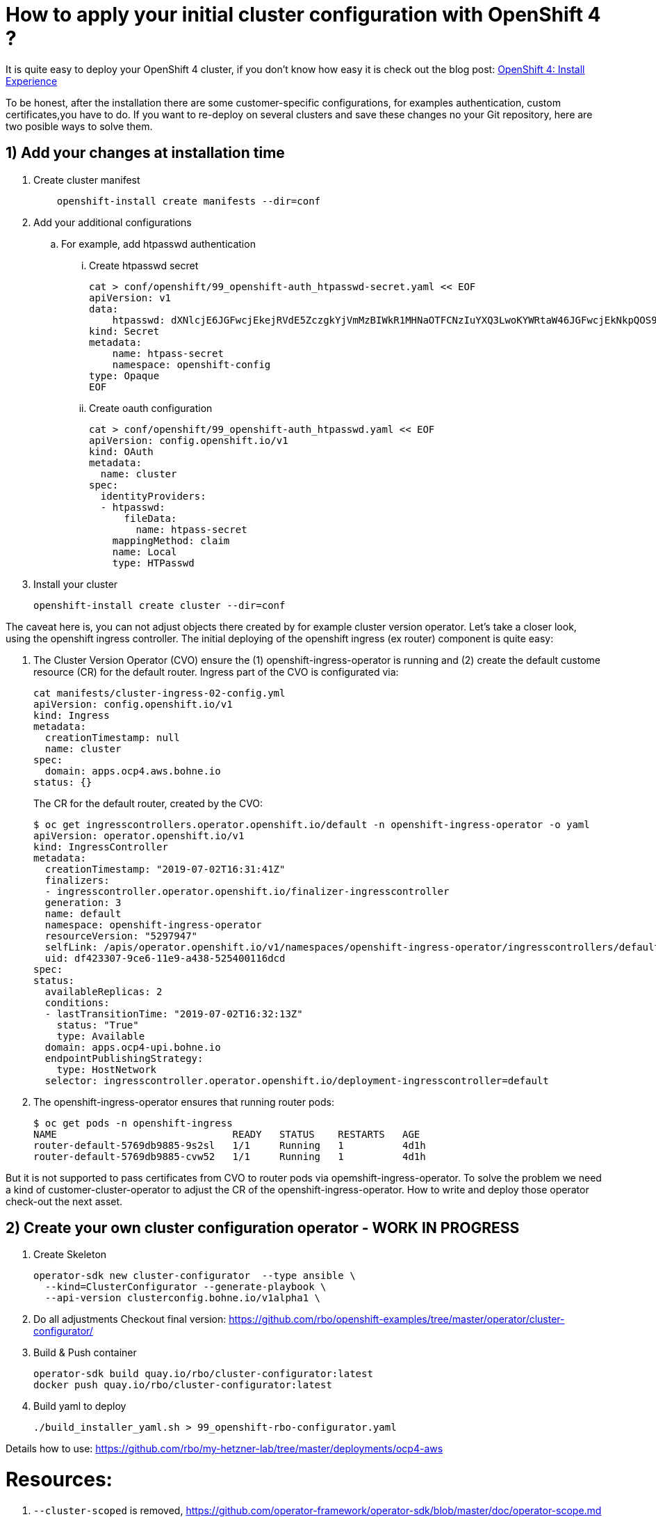# How to apply your initial cluster configuration with OpenShift 4 ?

It is quite easy to deploy your OpenShift 4 cluster, if you don't know how easy it is check out the blog post: https://blog.openshift.com/openshift-4-install-experience/[OpenShift 4: Install Experience]

To be honest, after the installation there are some customer-specific configurations, for examples authentication, custom certificates,you have to do. If you want to re-deploy on several clusters and save these changes no your Git repository, here are two posible ways to solve them.

## 1) Add your changes at installation time

. Create cluster manifest
+
[source]
    openshift-install create manifests --dir=conf

. Add your additional configurations
.. For example, add htpasswd authentication
... Create htpasswd secret
+
[source]
cat > conf/openshift/99_openshift-auth_htpasswd-secret.yaml << EOF
apiVersion: v1
data:
    htpasswd: dXNlcjE6JGFwcjEkejRVdE5ZczgkYjVmMzBIWkR1MHNaOTFCNzIuYXQ3LwoKYWRtaW46JGFwcjEkNkpQOS95eXUkTWZjSlRPU3hqMzRFWTNKYUo5Ui94MAoK
kind: Secret
metadata:
    name: htpass-secret
    namespace: openshift-config
type: Opaque
EOF
    
... Create oauth configuration
+
[source]
cat > conf/openshift/99_openshift-auth_htpasswd.yaml << EOF
apiVersion: config.openshift.io/v1
kind: OAuth
metadata:
  name: cluster
spec:
  identityProviders:
  - htpasswd:
      fileData:
        name: htpass-secret
    mappingMethod: claim
    name: Local
    type: HTPasswd

. Install your cluster
+
[source]
openshift-install create cluster --dir=conf


The caveat here is, you can not adjust objects there created by for example cluster version operator. Let's take a closer look, using the openshift ingress controller. The initial deploying of the openshift ingress (ex router) component is quite easy: 

. The Cluster Version Operator (CVO) ensure the (1) openshift-ingress-operator is running and (2) create the default custome resource (CR) for the default router. 
Ingress part of the CVO is configurated via:
+
[source]
cat manifests/cluster-ingress-02-config.yml
apiVersion: config.openshift.io/v1
kind: Ingress
metadata:
  creationTimestamp: null
  name: cluster
spec:
  domain: apps.ocp4.aws.bohne.io
status: {}
+
The CR for the default router, created by the CVO:
+
[source]
$ oc get ingresscontrollers.operator.openshift.io/default -n openshift-ingress-operator -o yaml
apiVersion: operator.openshift.io/v1
kind: IngressController
metadata:
  creationTimestamp: "2019-07-02T16:31:41Z"
  finalizers:
  - ingresscontroller.operator.openshift.io/finalizer-ingresscontroller
  generation: 3
  name: default
  namespace: openshift-ingress-operator
  resourceVersion: "5297947"
  selfLink: /apis/operator.openshift.io/v1/namespaces/openshift-ingress-operator/ingresscontrollers/default
  uid: df423307-9ce6-11e9-a438-525400116dcd
spec:
status:
  availableReplicas: 2
  conditions:
  - lastTransitionTime: "2019-07-02T16:32:13Z"
    status: "True"
    type: Available
  domain: apps.ocp4-upi.bohne.io
  endpointPublishingStrategy:
    type: HostNetwork
  selector: ingresscontroller.operator.openshift.io/deployment-ingresscontroller=default
+

. The openshift-ingress-operator ensures that running router pods:
+
[source]
$ oc get pods -n openshift-ingress
NAME                              READY   STATUS    RESTARTS   AGE
router-default-5769db9885-9s2sl   1/1     Running   1          4d1h
router-default-5769db9885-cvw52   1/1     Running   1          4d1h

But it is not supported to pass certificates from CVO to router pods via opemshift-ingress-operator. To solve the problem we need a kind of customer-cluster-operator to adjust the CR of the openshift-ingress-operator. How to write and deploy those operator check-out the next asset.

## 2) Create your own cluster configuration operator - WORK IN PROGRESS

. Create Skeleton

    operator-sdk new cluster-configurator  --type ansible \
      --kind=ClusterConfigurator --generate-playbook \
      --api-version clusterconfig.bohne.io/v1alpha1 \

. Do all adjustments
    Checkout final version: https://github.com/rbo/openshift-examples/tree/master/operator/cluster-configurator/



. Build & Push container

  operator-sdk build quay.io/rbo/cluster-configurator:latest
  docker push quay.io/rbo/cluster-configurator:latest

. Build yaml to deploy 

  ./build_installer_yaml.sh > 99_openshift-rbo-configurator.yaml


Details how to use:
  https://github.com/rbo/my-hetzner-lab/tree/master/deployments/ocp4-aws



# Resources:

. `--cluster-scoped` is removed, https://github.com/operator-framework/operator-sdk/blob/master/doc/operator-scope.md

. https://github.com/openshift/cluster-ingress-operator
. https://github.com/operator-framework/operator-sdk/issues/1366
. https://github.com/operator-framework/operator-sdk/blob/master/doc/ansible/dev/developer_guide.md#extra-vars-sent-to-ansible